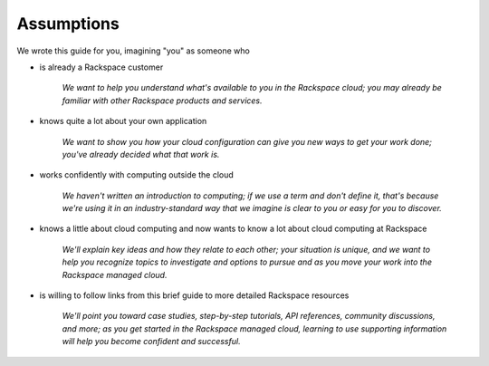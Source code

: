 .. _assumptions:

-----------
Assumptions
-----------
We wrote this guide for you, imagining "you" as someone who

* is already a Rackspace customer

   *We want to help you understand what's available to you in the
   Rackspace cloud; you may already be familiar with other
   Rackspace products and services.*

* knows quite a lot about your own application

    *We want to show you how your cloud configuration can
    give you new ways to get your work done; you've already decided what
    that work is.*

* works confidently with computing outside the cloud

    *We haven't written an introduction to computing; if we use a term
    and don't define it, that's because we're using it in an
    industry-standard way that we imagine is clear to you 
    or easy for you to discover.* 

* knows a little about cloud computing and now wants to know a lot
  about cloud computing at Rackspace
  
     *We'll explain key ideas and how they relate to each other; your
     situation is unique, and we want to help you recognize topics to
     investigate and options to pursue and as you move your work into
     the Rackspace managed cloud.*

* is willing to follow links from this brief guide to more detailed
  Rackspace resources
  
     *We'll point you toward case studies, step-by-step tutorials, API
     references, community discussions, and more; as you get started in
     the Rackspace managed cloud, learning to use supporting information
     will help you become confident and successful.*
